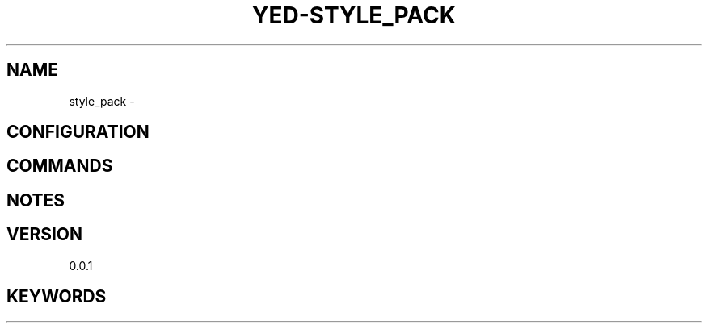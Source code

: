 .TH YED-STYLE_PACK 7 "YED Plugin Manuals" "" "YED Plugin Manuals"
.SH NAME
style_pack \-
.SH CONFIGURATION
.SH COMMANDS
.SH NOTES
.P
.SH VERSION
0.0.1
.SH KEYWORDS
